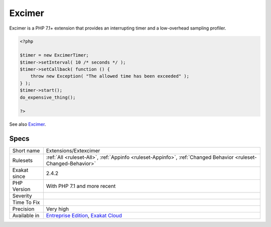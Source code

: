 .. _extensions-extexcimer:


.. _excimer:

Excimer
+++++++

.. meta::
	:description:
		Excimer: Excimer is a PHP 7.
	:twitter:card: summary_large_image
	:twitter:site: @exakat
	:twitter:title: Excimer
	:twitter:description: Excimer: Excimer is a PHP 7
	:twitter:creator: @exakat
	:twitter:image:src: https://www.exakat.io/wp-content/uploads/2020/06/logo-exakat.png
	:og:image: https://www.exakat.io/wp-content/uploads/2020/06/logo-exakat.png
	:og:title: Excimer
	:og:type: article
	:og:description: Excimer is a PHP 7
	:og:url: https://exakat.readthedocs.io/en/latest/Reference/Rules/Excimer.html
	:og:locale: en

.. raw:: html


	<script type="application/ld+json">{"@context":"https:\/\/schema.org","@graph":[{"@type":"WebPage","@id":"https:\/\/php-tips.readthedocs.io\/en\/latest\/Reference\/Rules\/Extensions\/Extexcimer.html","url":"https:\/\/php-tips.readthedocs.io\/en\/latest\/Reference\/Rules\/Extensions\/Extexcimer.html","name":"Excimer","isPartOf":{"@id":"https:\/\/www.exakat.io\/"},"datePublished":"Fri, 10 Jan 2025 09:46:17 +0000","dateModified":"Fri, 10 Jan 2025 09:46:17 +0000","description":"Excimer is a PHP 7","inLanguage":"en-US","potentialAction":[{"@type":"ReadAction","target":["https:\/\/exakat.readthedocs.io\/en\/latest\/Excimer.html"]}]},{"@type":"WebSite","@id":"https:\/\/www.exakat.io\/","url":"https:\/\/www.exakat.io\/","name":"Exakat","description":"Smart PHP static analysis","inLanguage":"en-US"}]}</script>

Excimer is a PHP 7.1+ extension that provides an interrupting timer and a low-overhead sampling profiler.

.. code-block:: php
   
   <?php
   
   $timer = new ExcimerTimer;
   $timer->setInterval( 10 /* seconds */ );
   $timer->setCallback( function () {
       throw new Exception( "The allowed time has been exceeded" );
   } );
   $timer->start();
   do_expensive_thing();
   
   ?>

See also `Excimer <https://www.mediawiki.org/wiki/Excimer>`__.


Specs
_____

+--------------+-------------------------------------------------------------------------------------------------------------------------+
| Short name   | Extensions/Extexcimer                                                                                                   |
+--------------+-------------------------------------------------------------------------------------------------------------------------+
| Rulesets     | :ref:`All <ruleset-All>`, :ref:`Appinfo <ruleset-Appinfo>`, :ref:`Changed Behavior <ruleset-Changed-Behavior>`          |
+--------------+-------------------------------------------------------------------------------------------------------------------------+
| Exakat since | 2.4.2                                                                                                                   |
+--------------+-------------------------------------------------------------------------------------------------------------------------+
| PHP Version  | With PHP 7.1 and more recent                                                                                            |
+--------------+-------------------------------------------------------------------------------------------------------------------------+
| Severity     |                                                                                                                         |
+--------------+-------------------------------------------------------------------------------------------------------------------------+
| Time To Fix  |                                                                                                                         |
+--------------+-------------------------------------------------------------------------------------------------------------------------+
| Precision    | Very high                                                                                                               |
+--------------+-------------------------------------------------------------------------------------------------------------------------+
| Available in | `Entreprise Edition <https://www.exakat.io/entreprise-edition>`_, `Exakat Cloud <https://www.exakat.io/exakat-cloud/>`_ |
+--------------+-------------------------------------------------------------------------------------------------------------------------+


